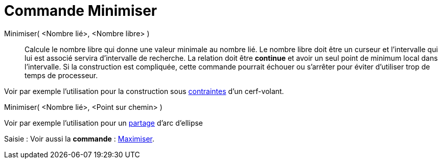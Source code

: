 = Commande Minimiser
:page-en: commands/Minimize_Command
ifdef::env-github[:imagesdir: /fr/modules/ROOT/assets/images]

Minimiser( <Nombre lié>, <Nombre libre> )::
  Calcule le nombre libre qui donne une valeur minimale au nombre lié. Le nombre libre doit être un curseur et
  l'intervalle qui lui est associé servira d'intervalle de recherche. La relation doit être *continue* et avoir un seul
  point de minimum local dans l'intervalle. Si la construction est compliquée, cette commande pourrait échouer ou
  s'arrêter pour éviter d'utiliser trop de temps de processeur.

Voir par exemple l'utilisation pour la construction sous https://www.geogebra.org/m/VgTvD4pe[contraintes] d'un
cerf-volant.

Minimiser( <Nombre lié>, <Point sur chemin> )

Voir par exemple l'utilisation pour un http://www.geogebra.org/m/py45Xc77[partage] d'arc d'ellipse

[.kcode]#Saisie :# Voir aussi la *commande* : xref:/commands/Maximiser.adoc[Maximiser].
